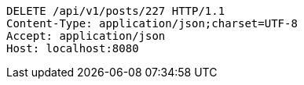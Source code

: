 [source,http,options="nowrap"]
----
DELETE /api/v1/posts/227 HTTP/1.1
Content-Type: application/json;charset=UTF-8
Accept: application/json
Host: localhost:8080

----